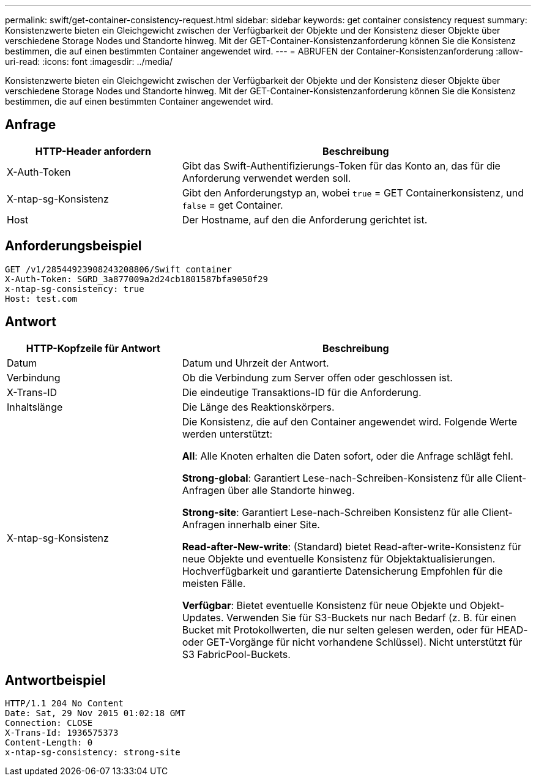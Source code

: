 ---
permalink: swift/get-container-consistency-request.html 
sidebar: sidebar 
keywords: get container consistency request 
summary: Konsistenzwerte bieten ein Gleichgewicht zwischen der Verfügbarkeit der Objekte und der Konsistenz dieser Objekte über verschiedene Storage Nodes und Standorte hinweg. Mit der GET-Container-Konsistenzanforderung können Sie die Konsistenz bestimmen, die auf einen bestimmten Container angewendet wird. 
---
= ABRUFEN der Container-Konsistenzanforderung
:allow-uri-read: 
:icons: font
:imagesdir: ../media/


[role="lead"]
Konsistenzwerte bieten ein Gleichgewicht zwischen der Verfügbarkeit der Objekte und der Konsistenz dieser Objekte über verschiedene Storage Nodes und Standorte hinweg. Mit der GET-Container-Konsistenzanforderung können Sie die Konsistenz bestimmen, die auf einen bestimmten Container angewendet wird.



== Anfrage

[cols="2a,4a"]
|===
| HTTP-Header anfordern | Beschreibung 


| X-Auth-Token  a| 
Gibt das Swift-Authentifizierungs-Token für das Konto an, das für die Anforderung verwendet werden soll.



| X-ntap-sg-Konsistenz  a| 
Gibt den Anforderungstyp an, wobei `true` = GET Containerkonsistenz, und `false` = get Container.



| Host  a| 
Der Hostname, auf den die Anforderung gerichtet ist.

|===


== Anforderungsbeispiel

[listing]
----
GET /v1/28544923908243208806/Swift container
X-Auth-Token: SGRD_3a877009a2d24cb1801587bfa9050f29
x-ntap-sg-consistency: true
Host: test.com
----


== Antwort

[cols="2a,4a"]
|===
| HTTP-Kopfzeile für Antwort | Beschreibung 


| Datum  a| 
Datum und Uhrzeit der Antwort.



| Verbindung  a| 
Ob die Verbindung zum Server offen oder geschlossen ist.



| X-Trans-ID  a| 
Die eindeutige Transaktions-ID für die Anforderung.



| Inhaltslänge  a| 
Die Länge des Reaktionskörpers.



| X-ntap-sg-Konsistenz  a| 
Die Konsistenz, die auf den Container angewendet wird. Folgende Werte werden unterstützt:

*All*: Alle Knoten erhalten die Daten sofort, oder die Anfrage schlägt fehl.

*Strong-global*: Garantiert Lese-nach-Schreiben-Konsistenz für alle Client-Anfragen über alle Standorte hinweg.

*Strong-site*: Garantiert Lese-nach-Schreiben Konsistenz für alle Client-Anfragen innerhalb einer Site.

*Read-after-New-write*: (Standard) bietet Read-after-write-Konsistenz für neue Objekte und eventuelle Konsistenz für Objektaktualisierungen. Hochverfügbarkeit und garantierte Datensicherung Empfohlen für die meisten Fälle.

*Verfügbar*: Bietet eventuelle Konsistenz für neue Objekte und Objekt-Updates. Verwenden Sie für S3-Buckets nur nach Bedarf (z. B. für einen Bucket mit Protokollwerten, die nur selten gelesen werden, oder für HEAD- oder GET-Vorgänge für nicht vorhandene Schlüssel). Nicht unterstützt für S3 FabricPool-Buckets.

|===


== Antwortbeispiel

[listing]
----
HTTP/1.1 204 No Content
Date: Sat, 29 Nov 2015 01:02:18 GMT
Connection: CLOSE
X-Trans-Id: 1936575373
Content-Length: 0
x-ntap-sg-consistency: strong-site
----